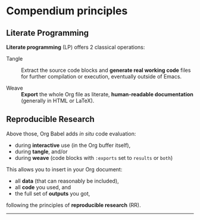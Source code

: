 * Compendium principles

** Literate Programming

*Literate programming* (LP) offers 2 classical operations:

- Tangle ::
     Extract the source code blocks and *generate real working code* files for
     further compilation or execution, eventually outside of Emacs.

- Weave ::
     *Export* the whole Org file as literate, *human-readable documentation*
     (generally in HTML or LaTeX).

** Reproducible Research
   :PROPERTIES:
   :ID:       1663ff41-af51-4b07-abc8-6bfed9395b2b
   :END:

Above those, Org Babel adds /in situ/ code evaluation:

- during *interactive* use (in the Org buffer itself),
- during *tangle*, and/or
- during *weave* (code blocks with ~:exports~ set to ~results~ or ~both~)

This allows you to insert in your Org document:

- all *data* (that can reasonably be included),
- all *code* you used, and
- the full set of *outputs* you got,

following the principles of *reproducible research* (RR).

-----

